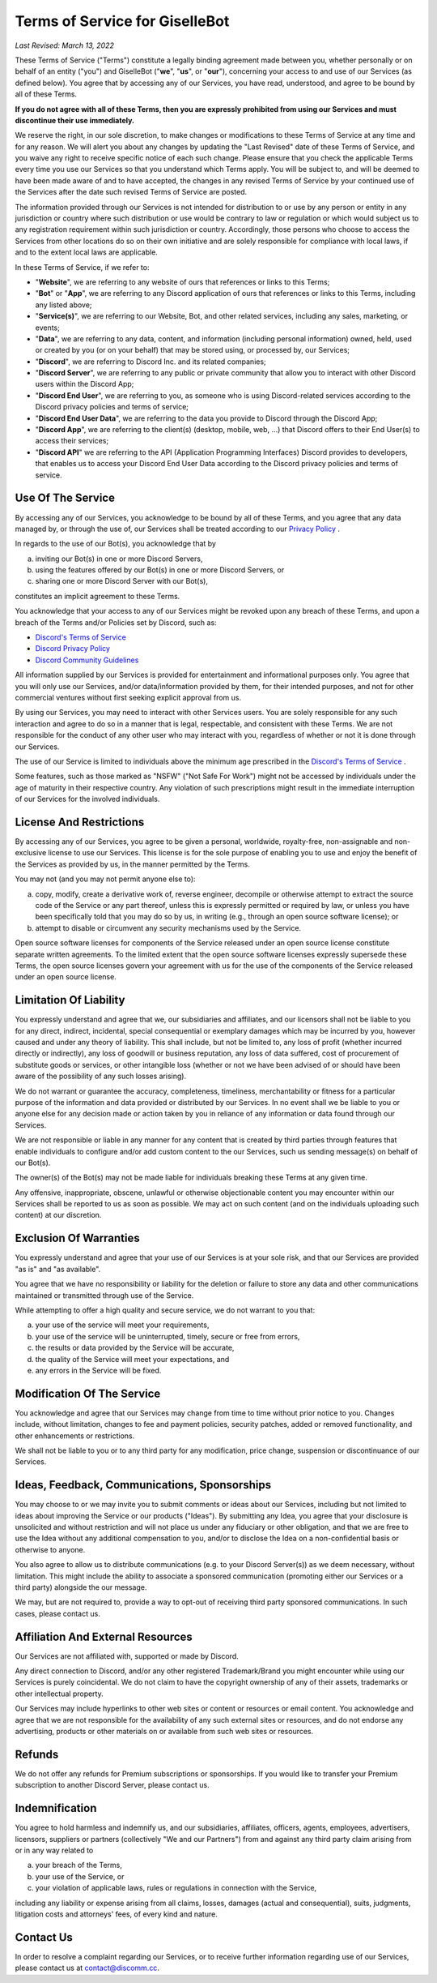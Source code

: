 *******************************
Terms of Service for GiselleBot
*******************************

*Last Revised: March 13, 2022*

These Terms of Service ("Terms") constitute a legally binding agreement made between you, whether personally or on behalf of an entity ("you") and GiselleBot ("**we**", "**us**", or "**our**"), concerning your access to and use of our Services (as defined below). You agree that by accessing any of our Services, you have read, understood, and agree to be bound by all of these Terms.

**If you do not agree with all of these Terms, then you are expressly prohibited from using our Services and must discontinue their use immediately.**

We reserve the right, in our sole discretion, to make changes or modifications to these Terms of Service at any time and for any reason. We will alert you about any changes by updating the "Last Revised" date of these Terms of Service, and you waive any right to receive specific notice of each such change. Please ensure that you check the applicable Terms every time you use our Services so that you understand which Terms apply. You will be subject to, and will be deemed to have been made aware of and to have accepted, the changes in any revised Terms of Service by your continued use of the Services after the date such revised Terms of Service are posted.

The information provided through our Services is not intended for distribution to or use by any person or entity in any jurisdiction or country where such distribution or use would be contrary to law or regulation or which would subject us to any registration requirement within such jurisdiction or country. Accordingly, those persons who choose to access the Services from other locations do so on their own initiative and are solely responsible for compliance with local laws, if and to the extent local laws are applicable.

In these Terms of Service, if we refer to:

* "**Website**", we are referring to any website of ours that references or links to this Terms;
* "**Bot**" or "**App**", we are referring to any Discord application of ours that references or links to this Terms, including any listed above;
* "**Service(s)**", we are referring to our Website, Bot, and other related services, including any sales, marketing, or events;
* "**Data**", we are referring to any data, content, and information (including personal information) owned, held, used or created by you (or on your behalf) that may be stored using, or processed by, our Services;
* "**Discord**", we are referring to Discord Inc. and its related companies;
* "**Discord Server**", we are referring to any public or private community that allow you to interact with other Discord users within the Discord App;
* "**Discord End User**", we are referring to you, as someone who is using Discord-related services according to the Discord privacy policies and terms of service;
* "**Discord End User Data**", we are referring to the data you provide to Discord through the Discord App;
* "**Discord App**", we are referring to the client(s) (desktop, mobile, web, ...) that Discord offers to their End User(s) to access their services;
* "**Discord API**" we are referring to the API (Application Programming Interfaces) Discord provides to developers, that enables us to access your Discord End User Data according to the Discord privacy policies and terms of service.


Use Of The Service
==================

By accessing any of our Services, you acknowledge to be bound by all of these Terms, and you agree that any data managed by, or through the use of, our Services shall be treated according to our `Privacy Policy <https://gisl.eu/privacy>`_ .

In regards to the use of our Bot(s), you acknowledge that by

a. inviting our Bot(s) in one or more Discord Servers,
b. using the features offered by our Bot(s) in one or more Discord Servers, or
c. sharing one or more Discord Server with our Bot(s),

constitutes an implicit agreement to these Terms.

You acknowledge that your access to any of our Services might be revoked upon any breach of these Terms, and upon a breach of the Terms and/or Policies set by Discord, such as:

* `Discord's Terms of Service <https://discord.com/terms>`_
* `Discord Privacy Policy <https://discord.com/privacy>`_
* `Discord Community Guidelines <https://discord.com/guidelines>`_

All information supplied by our Services is provided for entertainment and informational purposes only. You agree that you will only use our Services, and/or data/information provided by them, for their intended purposes, and not for other commercial ventures without first seeking explicit approval from us.

By using our Services, you may need to interact with other Services users. You are solely responsible for any such interaction and agree to do so in a manner that is legal, respectable, and consistent with these Terms. We are not responsible for the conduct of any other user who may interact with you, regardless of whether or not it is done through our Services.

The use of our Service is limited to individuals above the minimum age prescribed in the `Discord's Terms of Service <https://discord.com/terms>`_ .

Some features, such as those marked as "NSFW" ("Not Safe For Work") might not be accessed by individuals under the age of maturity in their respective country. Any violation of such prescriptions might result in the immediate interruption of our Services for the involved individuals.


License And Restrictions
========================

By accessing any of our Services, you agree to be given a personal, worldwide, royalty-free, non-assignable and non-exclusive license to use our Services. This license is for the sole purpose of enabling you to use and enjoy the benefit of the Services as provided by us, in the manner permitted by the Terms.

You may not (and you may not permit anyone else to):

a. copy, modify, create a derivative work of, reverse engineer, decompile or otherwise attempt to extract the source code of the Service or any part thereof, unless this is expressly permitted or required by law, or unless you have been specifically told that you may do so by us, in writing (e.g., through an open source software license); or
b. attempt to disable or circumvent any security mechanisms used by the Service.

Open source software licenses for components of the Service released under an open source license constitute separate written agreements. To the limited extent that the open source software licenses expressly supersede these Terms, the open source licenses govern your agreement with us for the use of the components of the Service released under an open source license.


Limitation Of Liability
=======================

You expressly understand and agree that we, our subsidiaries and affiliates, and our licensors shall not be liable to you for any direct, indirect, incidental, special consequential or exemplary damages which may be incurred by you, however caused and under any theory of liability. This shall include, but not be limited to, any loss of profit (whether incurred directly or indirectly), any loss of goodwill or business reputation, any loss of data suffered, cost of procurement of substitute goods or services, or other intangible loss (whether or not we have been advised of or should have been aware of the possibility of any such losses arising).

We do not warrant or guarantee the accuracy, completeness, timeliness, merchantability or fitness for a particular purpose of the information and data provided or distributed by our Services. In no event shall we be liable to you or anyone else for any decision made or action taken by you in reliance of any information or data found through our Services.

We are not responsible or liable in any manner for any content that is created by third parties through features that enable individuals to configure and/or add custom content to the our Services, such us sending message(s) on behalf of our Bot(s).

The owner(s) of the Bot(s) may not be made liable for individuals breaking these Terms at any given time.

Any offensive, inappropriate, obscene, unlawful or otherwise objectionable content you may encounter within our Services shall be reported to us as soon as possible. We may act on such content (and on the individuals uploading such content) at our discretion.


Exclusion Of Warranties
=======================

You expressly understand and agree that your use of our Services is at your sole risk, and that our Services are provided "as is" and "as available".

You agree that we have no responsibility or liability for the deletion or failure to store any data and other communications maintained or transmitted through use of the Service.

While attempting to offer a high quality and secure service, we do not warrant to you that:

a. your use of the service will meet your requirements,
b. your use of the service will be uninterrupted, timely, secure or free from errors,
c. the results or data provided by the Service will be accurate,
d. the quality of the Service will meet your expectations, and
e. any errors in the Service will be fixed.


Modification Of The Service
===========================

You acknowledge and agree that our Services may change from time to time without prior notice to you. Changes include, without limitation, changes to fee and payment policies, security patches, added or removed functionality, and other enhancements or restrictions.

We shall not be liable to you or to any third party for any modification, price change, suspension or discontinuance of our Services.


Ideas, Feedback, Communications, Sponsorships
=============================================

You may choose to or we may invite you to submit comments or ideas about our Services, including but not limited to ideas about improving the Service or our products ("Ideas"). By submitting any Idea, you agree that your disclosure is unsolicited and without restriction and will not place us under any fiduciary or other obligation, and that we are free to use the Idea without any additional compensation to you, and/or to disclose the Idea on a non-confidential basis or otherwise to anyone.

You also agree to allow us to distribute communications (e.g. to your Discord Server(s)) as we deem necessary, without limitation. This might include the ability to associate a sponsored communication (promoting either our Services or a third party) alongside the our message.

We may, but are not required to, provide a way to opt-out of receiving third party sponsored communications. In such cases, please contact us.


Affiliation And External Resources
==================================

Our Services are not affiliated with, supported or made by Discord.

Any direct connection to Discord, and/or any other registered Trademark/Brand you might encounter while using our Services is purely coincidental. We do not claim to have the copyright ownership of any of their assets, trademarks or other intellectual property.

Our Services may include hyperlinks to other web sites or content or resources or email content. You acknowledge and agree that we are not responsible for the availability of any such external sites or resources, and do not endorse any advertising, products or other materials on or available from such web sites or resources.


Refunds
=======

We do not offer any refunds for Premium subscriptions or sponsorships. If you would like to transfer your Premium subscription to another Discord Server, please contact us.


Indemnification
===============

You agree to hold harmless and indemnify us, and our subsidiaries, affiliates, officers, agents, employees, advertisers, licensors, suppliers or partners (collectively "We and our Partners") from and against any third party claim arising from or in any way related to

a. your breach of the Terms,
b. your use of the Service, or
c. your violation of applicable laws, rules or regulations in connection with the Service,

including any liability or expense arising from all claims, losses, damages (actual and consequential), suits, judgments, litigation costs and attorneys' fees, of every kind and nature.


Contact Us
==========

In order to resolve a complaint regarding our Services, or to receive further information regarding use of our Services, please contact us at contact@discomm.cc.
